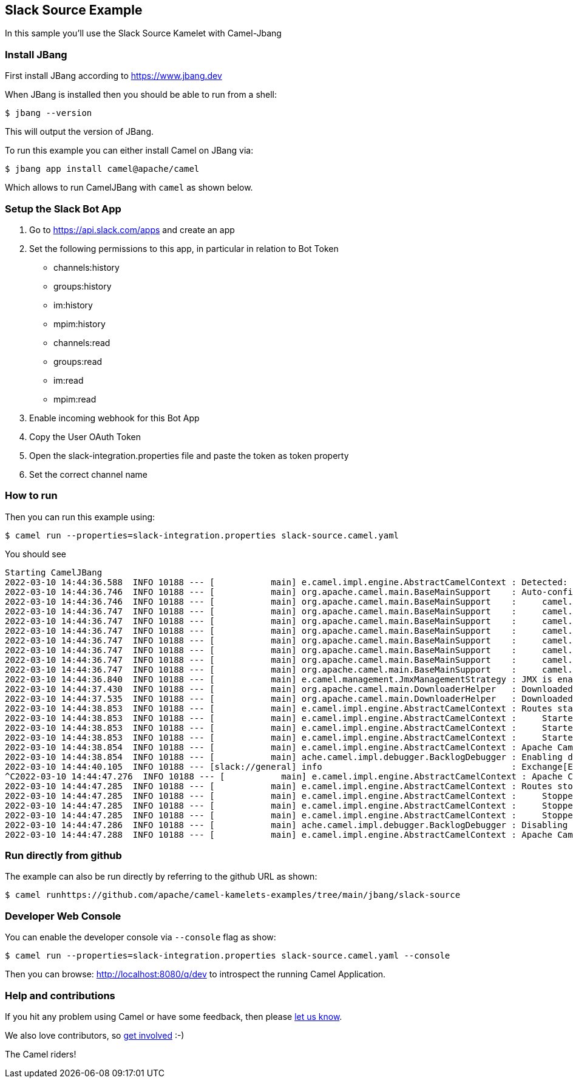 == Slack Source Example

In this sample you'll use the Slack Source Kamelet with Camel-Jbang

=== Install JBang

First install JBang according to https://www.jbang.dev

When JBang is installed then you should be able to run from a shell:

[source,sh]
----
$ jbang --version
----

This will output the version of JBang.

To run this example you can either install Camel on JBang via:

[source,sh]
----
$ jbang app install camel@apache/camel
----

Which allows to run CamelJBang with `camel` as shown below.

=== Setup the Slack Bot App

1. Go to https://api.slack.com/apps and create an app
2. Set the following permissions to this app, in particular in relation to Bot Token
- channels:history
- groups:history
- im:history
- mpim:history
- channels:read
- groups:read
- im:read
- mpim:read
3. Enable incoming webhook for this Bot App
4. Copy the User OAuth Token 
5. Open the slack-integration.properties file and paste the token as token property
6. Set the correct channel name

=== How to run

Then you can run this example using:

[source,sh]
----
$ camel run --properties=slack-integration.properties slack-source.camel.yaml
----

You should see

[source,bash]
----
Starting CamelJBang
2022-03-10 14:44:36.588  INFO 10188 --- [           main] e.camel.impl.engine.AbstractCamelContext : Detected: camel-debug JAR (enabling Camel Debugging)
2022-03-10 14:44:36.746  INFO 10188 --- [           main] org.apache.camel.main.BaseMainSupport    : Auto-configuration summary
2022-03-10 14:44:36.746  INFO 10188 --- [           main] org.apache.camel.main.BaseMainSupport    :     camel.component.properties.location=file:///home/oscerd/workspace/miscellanea/kamelet-samples/camel-jbang/slack-source/slack-integration.properties,
2022-03-10 14:44:36.747  INFO 10188 --- [           main] org.apache.camel.main.BaseMainSupport    :     camel.main.name=CamelJBang
2022-03-10 14:44:36.747  INFO 10188 --- [           main] org.apache.camel.main.BaseMainSupport    :     camel.main.shutdownTimeout=5
2022-03-10 14:44:36.747  INFO 10188 --- [           main] org.apache.camel.main.BaseMainSupport    :     camel.main.routesReloadEnabled=false
2022-03-10 14:44:36.747  INFO 10188 --- [           main] org.apache.camel.main.BaseMainSupport    :     camel.main.sourceLocationEnabled=true
2022-03-10 14:44:36.747  INFO 10188 --- [           main] org.apache.camel.main.BaseMainSupport    :     camel.main.tracing=false
2022-03-10 14:44:36.747  INFO 10188 --- [           main] org.apache.camel.main.BaseMainSupport    :     camel.main.routesIncludePattern=file:slack-source.yaml
2022-03-10 14:44:36.747  INFO 10188 --- [           main] org.apache.camel.main.BaseMainSupport    :     camel.component.kamelet.location=classpath:/kamelets,github:apache:camel-kamelets/kamelets
2022-03-10 14:44:36.840  INFO 10188 --- [           main] e.camel.management.JmxManagementStrategy : JMX is enabled
2022-03-10 14:44:37.430  INFO 10188 --- [           main] org.apache.camel.main.DownloaderHelper   : Downloaded dependency: org.apache.camel:camel-gson:3.15.0 took: 500ms
2022-03-10 14:44:37.535  INFO 10188 --- [           main] org.apache.camel.main.DownloaderHelper   : Downloaded dependency: org.apache.camel:camel-slack:3.15.0 took: 105ms
2022-03-10 14:44:38.853  INFO 10188 --- [           main] e.camel.impl.engine.AbstractCamelContext : Routes startup (total:3 started:3)
2022-03-10 14:44:38.853  INFO 10188 --- [           main] e.camel.impl.engine.AbstractCamelContext :     Started route1 (kamelet://slack-source)
2022-03-10 14:44:38.853  INFO 10188 --- [           main] e.camel.impl.engine.AbstractCamelContext :     Started slack-source-1 (slack://general)
2022-03-10 14:44:38.853  INFO 10188 --- [           main] e.camel.impl.engine.AbstractCamelContext :     Started log-sink-2 (kamelet://source)
2022-03-10 14:44:38.854  INFO 10188 --- [           main] e.camel.impl.engine.AbstractCamelContext : Apache Camel 3.15.0 (CamelJBang) started in 2s152ms (build:123ms init:804ms start:1s225ms)
2022-03-10 14:44:38.854  INFO 10188 --- [           main] ache.camel.impl.debugger.BacklogDebugger : Enabling debugger
2022-03-10 14:44:40.105  INFO 10188 --- [slack://general] info                                     : Exchange[ExchangePattern: InOnly, Headers: {Content-Type=application/json}, BodyType: byte[], Body: {"type":"message","team":"xxxx","user":"yyyy","text":"hello","blocks":[{"type":"rich_text","elements":[{"type":"rich_text_section","elements":[{"type":"text","text":"hello"}]}],"blockId":"XAE5"}],"ts":"1646919166.690039","is_intro":false,"is_starred":false,"wibblr":false,"displayAsBot":false,"upload":false,"clientMsgId":"4da336d2-fafe-4442-b307-d3ae2961ba3a","unfurlLinks":false,"unfurlMedia":false,"is_thread_broadcast":false,"is_locked":false,"subscribed":false,"hidden":false}]
^C2022-03-10 14:44:47.276  INFO 10188 --- [           main] e.camel.impl.engine.AbstractCamelContext : Apache Camel 3.15.0 (CamelJBang) shutting down (timeout:5s)
2022-03-10 14:44:47.285  INFO 10188 --- [           main] e.camel.impl.engine.AbstractCamelContext : Routes stopped (total:3 stopped:3)
2022-03-10 14:44:47.285  INFO 10188 --- [           main] e.camel.impl.engine.AbstractCamelContext :     Stopped log-sink-2 (kamelet://source)
2022-03-10 14:44:47.285  INFO 10188 --- [           main] e.camel.impl.engine.AbstractCamelContext :     Stopped slack-source-1 (slack://general)
2022-03-10 14:44:47.285  INFO 10188 --- [           main] e.camel.impl.engine.AbstractCamelContext :     Stopped route1 (kamelet://slack-source)
2022-03-10 14:44:47.286  INFO 10188 --- [           main] ache.camel.impl.debugger.BacklogDebugger : Disabling debugger
2022-03-10 14:44:47.288  INFO 10188 --- [           main] e.camel.impl.engine.AbstractCamelContext : Apache Camel 3.15.0 (CamelJBang) shutdown in 12ms (uptime:9s659ms)
----

=== Run directly from github

The example can also be run directly by referring to the github URL as shown:

[source,sh]
----
$ camel runhttps://github.com/apache/camel-kamelets-examples/tree/main/jbang/slack-source
----

=== Developer Web Console

You can enable the developer console via `--console` flag as show:

[source,sh]
----
$ camel run --properties=slack-integration.properties slack-source.camel.yaml --console
----

Then you can browse: http://localhost:8080/q/dev to introspect the running Camel Application.


=== Help and contributions

If you hit any problem using Camel or have some feedback, then please
https://camel.apache.org/community/support/[let us know].

We also love contributors, so
https://camel.apache.org/community/contributing/[get involved] :-)

The Camel riders!
